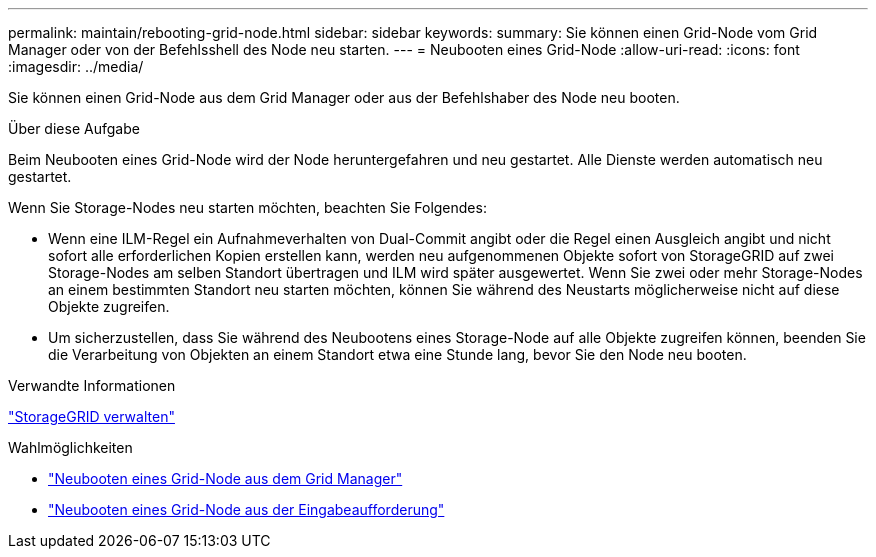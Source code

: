 ---
permalink: maintain/rebooting-grid-node.html 
sidebar: sidebar 
keywords:  
summary: Sie können einen Grid-Node vom Grid Manager oder von der Befehlsshell des Node neu starten. 
---
= Neubooten eines Grid-Node
:allow-uri-read: 
:icons: font
:imagesdir: ../media/


[role="lead"]
Sie können einen Grid-Node aus dem Grid Manager oder aus der Befehlshaber des Node neu booten.

.Über diese Aufgabe
Beim Neubooten eines Grid-Node wird der Node heruntergefahren und neu gestartet. Alle Dienste werden automatisch neu gestartet.

Wenn Sie Storage-Nodes neu starten möchten, beachten Sie Folgendes:

* Wenn eine ILM-Regel ein Aufnahmeverhalten von Dual-Commit angibt oder die Regel einen Ausgleich angibt und nicht sofort alle erforderlichen Kopien erstellen kann, werden neu aufgenommenen Objekte sofort von StorageGRID auf zwei Storage-Nodes am selben Standort übertragen und ILM wird später ausgewertet. Wenn Sie zwei oder mehr Storage-Nodes an einem bestimmten Standort neu starten möchten, können Sie während des Neustarts möglicherweise nicht auf diese Objekte zugreifen.
* Um sicherzustellen, dass Sie während des Neubootens eines Storage-Node auf alle Objekte zugreifen können, beenden Sie die Verarbeitung von Objekten an einem Standort etwa eine Stunde lang, bevor Sie den Node neu booten.


.Verwandte Informationen
link:../admin/index.html["StorageGRID verwalten"]

.Wahlmöglichkeiten
* link:rebooting-grid-node-from-grid-manager.html["Neubooten eines Grid-Node aus dem Grid Manager"]
* link:rebooting-grid-node-from-command-shell.html["Neubooten eines Grid-Node aus der Eingabeaufforderung"]

